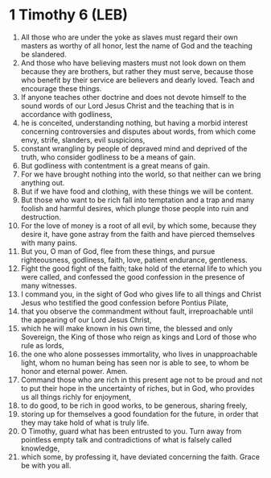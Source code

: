* 1 Timothy 6 (LEB)
:PROPERTIES:
:ID: LEB/54-1TI06
:END:

1. All those who are under the yoke as slaves must regard their own masters as worthy of all honor, lest the name of God and the teaching be slandered.
2. And those who have believing masters must not look down on them because they are brothers, but rather they must serve, because those who benefit by their service are believers and dearly loved. Teach and encourage these things.
3. If anyone teaches other doctrine and does not devote himself to the sound words of our Lord Jesus Christ and the teaching that is in accordance with godliness,
4. he is conceited, understanding nothing, but having a morbid interest concerning controversies and disputes about words, from which come envy, strife, slanders, evil suspicions,
5. constant wrangling by people of depraved mind and deprived of the truth, who consider godliness to be a means of gain.
6. But godliness with contentment is a great means of gain.
7. For we have brought nothing into the world, so that neither can we bring anything out.
8. But if we have food and clothing, with these things we will be content.
9. But those who want to be rich fall into temptation and a trap and many foolish and harmful desires, which plunge those people into ruin and destruction.
10. For the love of money is a root of all evil, by which some, because they desire it, have gone astray from the faith and have pierced themselves with many pains.
11. But you, O man of God, flee from these things, and pursue righteousness, godliness, faith, love, patient endurance, gentleness.
12. Fight the good fight of the faith; take hold of the eternal life to which you were called, and confessed the good confession in the presence of many witnesses.
13. I command you, in the sight of God who gives life to all things and Christ Jesus who testified the good confession before Pontius Pilate,
14. that you observe the commandment without fault, irreproachable until the appearing of our Lord Jesus Christ,
15. which he will make known in his own time, the blessed and only Sovereign, the King of those who reign as kings and Lord of those who rule as lords,
16. the one who alone possesses immortality, who lives in unapproachable light, whom no human being has seen nor is able to see, to whom be honor and eternal power. Amen.
17. Command those who are rich in this present age not to be proud and not to put their hope in the uncertainty of riches, but in God, who provides us all things richly for enjoyment,
18. to do good, to be rich in good works, to be generous, sharing freely,
19. storing up for themselves a good foundation for the future, in order that they may take hold of what is truly life.
20. O Timothy, guard what has been entrusted to you. Turn away from pointless empty talk and contradictions of what is falsely called knowledge,
21. which some, by professing it, have deviated concerning the faith. Grace be with you all.
